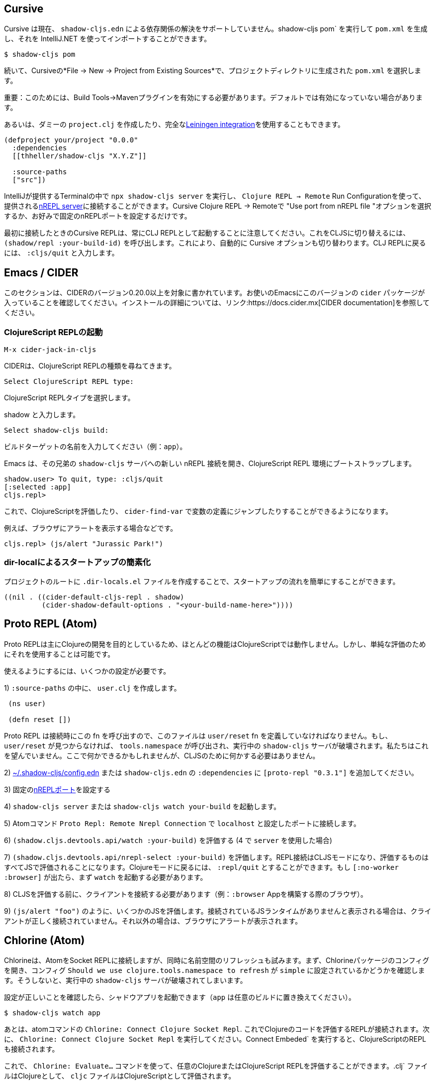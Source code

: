 == Cursive

////
Cursive does not currently support resolving dependencies via `shadow-cljs.edn`. You can run `shadow-cljs pom` to generate a `pom.xml` and import that using the IntelliJ.
////
Cursive は現在、 `shadow-cljs.edn` による依存関係の解決をサポートしていません。shadow-cljs pom` を実行して `pom.xml` を生成し、それを IntelliJ.NET を使ってインポートすることができます。

```
$ shadow-cljs pom
```

////
Then in Cursive *File -> New -> Project from Existing Sources* then select the generated `pom.xml` in the project directory.
////
続いて、Cursiveの*File -> New -> Project from Existing Sources*で、プロジェクトディレクトリに生成された `pom.xml` を選択します。

////
IMPORTANT: You need to have the "Build Tools" -> "Maven" Plugin enabled for this. It might not be enabled by default.
////
重要：このためには、Build Tools→Mavenプラグインを有効にする必要があります。デフォルトでは有効になっていない場合があります。

////
Alternatively you can create a dummy `project.clj` or use the full <<Leiningen, Leiningen integration>>.
////
あるいは、ダミーの `project.clj` を作成したり、完全な<<Leiningen, Leiningen integration>>を使用することもできます。

```
(defproject your/project "0.0.0"
  :dependencies
  [[thheller/shadow-cljs "X.Y.Z"]]

  :source-paths
  ["src"])
```

////
You can run `npx shadow-cljs server` inside the Terminal provided by IntelliJ and use `Clojure REPL -> Remote` Run Configuration to connect to the provided <<nREPL, nREPL server>>. Just select the "Use port from nREPL file" option in Cursive Clojure REPL -> Remote or configure a fixed nREPL port if you prefer.
////
IntelliJが提供するTerminalの中で `npx shadow-cljs server` を実行し、 `Clojure REPL -> Remote` Run Configurationを使って、提供される<<nREPL, nREPL server>>に接続することができます。Cursive Clojure REPL -> Remoteで "Use port from nREPL file "オプションを選択するか、お好みで固定のnREPLポートを設定するだけです。

////
Note that the Cursive REPL when first connected always starts out as a CLJ REPL. You can switch it to CLJS by calling `(shadow/repl :your-build-id)`. This will automatically switch the Cursive option as well. You can type `:cljs/quit` to drop back down to the CLJ REPL.
////
最初に接続したときのCursive REPLは、常にCLJ REPLとして起動することに注意してください。これをCLJSに切り替えるには、 `(shadow/repl :your-build-id)` を呼び出します。これにより、自動的に Cursive オプションも切り替わります。CLJ REPLに戻るには、 `:cljs/quit` と入力します。

////
NOTE: You cannot switch from CLJ->CLJS via the Cursive select box. Make sure you use the call above to switch.
////

== Emacs / CIDER [[cider]]

////
This section is written for CIDER version 0.20.0 and above. Ensure your Emacs environment has this version of the `cider` package or later. Refer to the link:https://docs.cider.mx[CIDER documentation] for full installation details.
////
このセクションは、CIDERのバージョン0.20.0以上を対象に書かれています。お使いのEmacsにこのバージョンの `cider` パッケージが入っていることを確認してください。インストールの詳細については、リンク:https://docs.cider.mx[CIDER documentation]を参照してください。

=== ClojureScript REPLの起動
//Launch the ClojureScript REPL

////
Launch the nREPL and a ClojureScript REPL.
////

```console
M-x cider-jack-in-cljs
```

////
CIDER will prompt you for the type of ClojureScript REPL:
////
CIDERは、ClojureScript REPLの種類を尋ねてきます。

```console
Select ClojureScript REPL type:
```
ClojureScript REPLタイプを選択します。

////
Enter `shadow`.
////
shadow と入力します。

```console
Select shadow-cljs build:
```

////
Enter the name of your build target, for example, `app`.
////
ビルドターゲットの名前を入力してください（例：`app`）。

////
Emacs should now open a new nREPL connection to the `shadow-cljs` server of its sibling, bootstrapping into a ClojureScript REPL environment:
////
Emacs は、その兄弟の `shadow-cljs` サーバへの新しい nREPL 接続を開き、ClojureScript REPL 環境にブートストラップします。

```console
shadow.user> To quit, type: :cljs/quit
[:selected :app]
cljs.repl>
```

////
You should now be able to eval ClojureScript, jump to the definitions of vars (with `cider-find-var`) and much more.
////
これで、ClojureScriptを評価したり、 `cider-find-var` で変数の定義にジャンプしたりすることができるようになります。

////
For example, to display an alert in the browser:
////
例えば、ブラウザにアラートを表示する場合などです。

```console
cljs.repl> (js/alert "Jurassic Park!")
```

=== dir-localによるスタートアップの簡素化
//Simplify startup with dir-local

////
You can simplify startup flow by a creating a `.dir-locals.el` file at project root.
////
プロジェクトのルートに `.dir-locals.el` ファイルを作成することで、スタートアップの流れを簡単にすることができます。

```
((nil . ((cider-default-cljs-repl . shadow)
	 (cider-shadow-default-options . "<your-build-name-here>"))))
```

== Proto REPL (Atom)

////
Proto REPL is mostly intended for Clojure development so most features do not work for ClojureScript. It is however possible to use it for simple evals.
////
Proto REPLは主にClojureの開発を目的としているため、ほとんどの機能はClojureScriptでは動作しません。しかし、単純な評価のためにそれを使用することは可能です。

////
You need to setup a couple of things to get it working.
////
使えるようにするには、いくつかの設定が必要です。

////
1)  Create a `user.clj` in on of your `:source-paths`.
////
1) `:source-paths` の中に、 `user.clj` を作成します。

```clojure
 (ns user)

 (defn reset [])
```

////
The file must define the `user/reset` fn since Proto REPL will call that when connecting. If `user/reset` is not found it will call `tools.namespace` which destroys the running `shadow-cljs` server. We don't want that. You could do something here but we don't need to do anything for CLJS.
////
Proto REPL は接続時にこの fn を呼び出すので、このファイルは `user/reset` fn を定義していなければなりません。もし、 `user/reset` が見つからなければ、 `tools.namespace` が呼び出され、実行中の `shadow-cljs` サーバが破壊されます。私たちはこれを望んでいません。ここで何かできるかもしれませんが、CLJSのために何かする必要はありません。

////
2) add `[proto-repl "0.3.1"]` to your `:dependencies` in <<user-config, ~/.shadow-cljs/config.edn>> or `shadow-cljs.edn`.
////
2) <<user-config, ~/.shadow-cljs/config.edn>> または `shadow-cljs.edn` の `:dependencies` に `[proto-repl "0.3.1"]` を追加してください。

////
3) Configure a fixed <<nREPL, nREPL port>>
////
3) 固定の<<nREPL, nREPLポート>>を設定する

////
4) Start `shadow-cljs server` or `shadow-cljs watch your-build`.
////
4) `shadow-cljs server` または `shadow-cljs watch your-build` を起動します。

////
5) Run the Atom Command `Proto Repl: Remote Nrepl Connection` connect to `localhost` and the port you configured
////
5) Atomコマンド `Proto Repl: Remote Nrepl Connection` で `localhost` と設定したポートに接続します。

////
6) Eval `(shadow.cljs.devtools.api/watch :your-build)` (if you used `server` in 4)
////
6) `(shadow.cljs.devtools.api/watch :your-build)` を評価する (4 で `server` を使用した場合)

////
7) Eval `(shadow.cljs.devtools.api/nrepl-select :your-build)`. The REPL connection is now in CLJS mode, meaning that everything you eval will be eval'd in JS. You can eval `:repl/quit` to get back to Clojure Mode. If you get `[:no-worker :browser]` you need to start the `watch` first.
////
7) `(shadow.cljs.devtools.api/nrepl-select :your-build)` を評価します。REPL接続はCLJSモードになり、評価するものはすべてJSで評価されることになります。Clojureモードに戻るには、 `:repl/quit` とすることができます。もし `[:no-worker :browser]` が出たら、まず `watch` を起動する必要があります。

////
8) Before you can eval CLJS you need to connect your client (eg. your Browser when building a `:browser` App).
////
8) CLJSを評価する前に、クライアントを接続する必要があります（例：`:browser` Appを構築する際のブラウザ）。

////
9) Eval some JS, eg. `(js/alert "foo")`. If you get `There is no connected JS runtime` the client is not connected properly. Otherwise the Browser should show an alert.
////
9) `(js/alert "foo")` のように、いくつかのJSを評価します。接続されているJSランタイムがありませんと表示される場合は、クライアントが正しく接続されていません。それ以外の場合は、ブラウザにアラートが表示されます。

== Chlorine (Atom)

////
Chlorine connects Atom to a Socket REPL, but also tries to refresh namespace. So first, open up Chlorine package config and check if configuration `Should we use clojure.tools.namespace to refresh` is set to `simple`, otherwise it'll destroy the running `shadow-cljs` server.
////
Chlorineは、AtomをSocket REPLに接続しますが、同時に名前空間のリフレッシュも試みます。まず、Chlorineパッケージのコンフィグを開き、コンフィグ `Should we use clojure.tools.namespace to refresh` が `simple` に設定されているかどうかを確認します。そうしないと、実行中の `shadow-cljs` サーバが破壊されてしまいます。

////
Once you checked that the configuration is right, you can start your shadow app (replace `app` with whatever build):
////
設定が正しいことを確認したら、シャドウアプリを起動できます（`app` は任意のビルドに置き換えてください）。

```
$ shadow-cljs watch app
```

////
Now, all you have to do is to run the atom command `Chlorine: Connect Clojure Socket Repl`. This will connect a REPL to evaluate Clojure code. Next you need to run `Chlorine: Connect Embeded`, and it'll connect the ClojureScript REPL too.
////
あとは、atomコマンドの `Chlorine: Connect Clojure Socket Repl`. これでClojureのコードを評価するREPLが接続されます。次に、 `Chlorine: Connect Clojure Socket Repl` を実行してください。Connect Embeded` を実行すると、ClojureScriptのREPLも接続されます。

////
Now, you can use the `Chlorine: Evaluate...` commands to evaluate any Clojure or ClojureScript REPL. It'll evaluate `.clj` files as Clojure, and `cljc` files as ClojureScript.
////
これで、 `Chlorine: Evaluate...` コマンドを使って、任意のClojureまたはClojureScript REPLを評価することができます。.clj` ファイルはClojureとして、 `cljc` ファイルはClojureScriptとして評価されます。

== Calva (VS Code)

////
(Only tested with `browser` targets so far. Probably works with other targets too.)
////
(今のところ `browser` ターゲットでしかテストしていません。おそらく他のターゲットでも動作するでしょう)。

=== 依存関係
// Dependencies

////
You need VS Code and install the https://marketplace.visualstudio.com/items?itemName=betterthantomorrow.calva#overview[Calva] extension.
////
VS Codeが必要で、https://marketplace.visualstudio.com/items?itemName=betterthantomorrow.calva#overview[Calva]エクステンションをインストールする必要があります。

////
Since Calva uses nREPL and the `cider-nrepl` middlewares you need to include this dependency in <<user-config, ~/.shadow-cljs/config.edn>> or `shadow-cljs.edn`:
////
Calva は nREPL と `cider-nrepl` のミドルウェアを使用しているので、この依存関係を <<user-config, ~/.shadow-cljs/config.edn>> または `shadow-cljs.edn` に含める必要があります。

```clojure
[cider/cider-nrepl "0.21.0"]
```

////
`shadow-cljs` will inject the required `cider-nrepl` middleware once it sees this dependency.
////
`shadow-cljs` は、この依存関係を確認すると、必要な `cider-nrepl` ミドルウェアを注入します。

=== CalvaとREPLの接続
//Connecting Calva to the REPLs

////
Once that is done start your shadow app. (Using whatever build instead of `app`.):
////
それが終わったら、シャドウアプリを起動します。(`app` の代わりにどんなビルドでも使用します)。

```
$ shadow-cljs watch app
```

////
Once the app is loaded in the browser, and you see `JS runime connected` in the terminal where you started the app, Calva can connect to its repl. Open the project in VS Code and Calva will by default try to auto connect and prompt you with a list of builds read from `shadow-cljs.edn`. Select the right one (`:app` in this example) and Calva's Clojure and Clojurescript support is activated.
////
アプリがブラウザに読み込まれ、アプリを起動したターミナルにJS runime connectedと表示されると、Calvaはそのレプリケーションに接続できるようになります。VS Codeでプロジェクトを開くと、Calvaはデフォルトで自動接続を試み、 `shadow-cljs.edn` から読み込んだビルドのリストを表示します。正しいもの(この例では `:app`)を選択すると、CalvaのClojureとClojurescriptのサポートが有効になります。

////
(If you already have the project open in VS Code when you start the app, issue the `Calva: Connect to a Running REPL Server in the Project` command.)
////
(アプリ起動時にすでにVS Codeでプロジェクトを開いている場合は、Calva: Connect to a Running REPL Server in the Projectコマンドを発行してください)。

=== 特徴

//Features

////
Some of the things you can now do:
////
できるようになったことの一部をご紹介します。

==== Intellisense など

//Intellisense and stuff

////
- Peek at definitions on hover.
- Get auto completion help.
- Navigate to definitions (`cmd-click` on Mac, might be `ctrl-click` on Windows and Linux).
////
- ホバーで定義を見ることができます。
- 自動補完のヘルプを表示します。
- 定義ファイルへのナビゲート（Macでは `cmd-click`、WindowsやLinuxでは `ctrl-click` になるかもしれません）。

==== ファイル、フォーム、セレクションの評価
//Evaluation of the file, forms and selection

////
- Evaluate the file: `ctrl+alt+c enter` (This is done automatically one opening files.)
- Evaluate inline: `ctrl+alt+c e`
- Evaluate and replace them in the editor: `ctrl+alt+c r`
- Pretty print evaluation resuls: `ctrl+alt+c p`
- Send forms to the integrated terminal repls for evaluation: `ctrl+alt+c alt+e`
////
- ファイルの評価を行います。ctrl+alt+c enter` (ファイルを開くときに自動的に行われます。)
- インラインで評価する: `ctrl+alt+c e`.
- エディタ内で評価して置換する: `ctrl+alt+c r`.
- 評価結果をプリティプリントする: `ctrl+alt+c p`.
- 評価のために統合ターミナルレプリスにフォームを送る: `ctrl+alt+c alt+e`.

==== テストの実行

//Run tests

////
- Run namespace tests: `ctrl+alt+c t`
- Run all tests: `ctrl+alt+c shift+t` (Really clunky in large projects so far.)
- Rerun previously failing tests: `ctrl+alt+c ctrl+t`
- Test failures are marked in the explorer and editors and listed in the Problem tab for easy access.
////
- 名前空間のテストを実行します。ctrl+alt+c t` とする。
- すべてのテストを実行します。ctrl+alt+c shift+t` (これまでの大規模プロジェクトでは非常に不便でした。)
- 以前に失敗したテストを再実行します。`ctrl+alt+c ctrl+t` です。
- テストの失敗はエクスプローラーやエディタでマークされ、簡単にアクセスできるようにProblemタブにリストアップされます。

==== ターミナルの REPL
//Terminal repls

////
- Switch namespace in terminal repl to that of the currently open file: `ctrl+alt+c n`
- Load current file and switch namespace in: `ctrl+alt+c alt+n`
////
- ターミナルレプリの名前空間を、現在開いているファイルの名前空間に切り替えます。ctrl+alt+c n`
- 現在のファイルを読み込んで、名前空間を切り替えます。ctrl+alt+c alt+n`

==== Cljc のファイル群
// Cljc files

////
- Switch between Clojure and Clojurescript repl `ctrl+alt+c ctrl+alt+t` (or click the green `cljc/clj` button in the status bar). This determines both which repl is backing the editor and what terminal repl is being accessed, see above.
////
- Clojure と Clojurescript の repl を `ctrl+alt+c ctrl+alt+t` (またはステータスバーの緑の `cljc/clj` ボタンをクリック)で切り替えます。これにより、どの repl がエディタをバックアップしているか、どの端末の repl にアクセスしているかの両方が決定されます（上記参照）。

== Fireplace.vim (Vim/Neovim)

////
https://www.vim.org/scripts/script.php?script_id=4978[Fireplace.vim] is a Vim/Neovim plug-in which provides Clojure REPL integration by acting as an https://nrepl.org/[nREPL] client. When combined with Shadow-CLJS, it also provides ClojureScript REPL integration.
////
https://www.vim.org/scripts/script.php?script_id=4978[Fireplace.vim]は、https://nrepl.org/[nREPL] クライアントとして動作することで、Clojure REPLの統合を提供するVim/Neovimプラグインです。Shadow-CLJS と組み合わせることで、ClojureScript REPL の統合も可能になります。

////
This guide uses as an example the app created in the official https://github.com/thheller/shadow-cljs#quick-start[Shadow-CLJS Quick Start] guide therefore refers to a few configuration items in the app's `shadow-cljs.edn`. That being said, these configuration items are fairly generic so should be applicable to other apps with minor modifications.
////
このガイドでは、公式https://github.com/thheller/shadow-cljs#quick-start[Shadow-CLJS Quick Start]ガイドで作成されたアプリを例にしているため、アプリの `shadow-cljs.edn` にあるいくつかの設定項目を参照しています。とはいえ、これらの設定項目はかなり一般的なものなので、ちょっとした修正で他のアプリにも適用できるはずです。

=== 依存関係
//Dependencies

////
Install https://www.vim.org/scripts/script.php?script_id=4978[Fireplace.vim] using your favorite method of installing plug-ins in Vim/Neovim.
////
https://www.vim.org/scripts/script.php?script_id=4978[Fireplace.vim]を、Vim/Neovimでプラグインをインストールするお好みの方法でインストールします。

////
As an https://nrepl.org/[nREPL] client, https://www.vim.org/scripts/script.php?script_id=4978[Fireplace.vim] depends on https://docs.cider.mx/cider-nrepl/[CIDER-nREPL] (which is nREPL middleware that provides common, editor-agnostic REPL operations) therefore you need to include this dependency in <<user-config, ~/.shadow-cljs/config.edn>> or `shadow-cljs.edn` (as shown in the next sub-section.) Shadow-CLJS will inject the required CIDER-nREPL middleware once it sees this dependency.
////
https://nrepl.org/[nREPL] クライアントとして、https://www.vim.org/scripts/script.php?script_id=4978[Fireplace.vim]は、https://docs.cider.mx/cider-nrepl/[CIDER-nREPL] (これは、一般的な、エディタに依存しないREPL操作を提供するnREPLミドルウェアです)に依存しているため、この依存関係を<<user-config, ~/. shadow-cljs/config.edn>> または `shadow-cljs.edn` (次のサブセクションで示すように) にこの依存関係を含める必要があります。Shadow-CLJS は、この依存関係を確認すると、必要な CIDER-nREPL ミドルウェアを注入します。

=== アプリの準備
//Preparing the app

////
Create the example app by following the official https://github.com/thheller/shadow-cljs#quick-start[Shadow-CLJS Quick Start] guide and modify its `shadow-cljs.edn` as follows:
////
公式https://github.com/thheller/shadow-cljs#quick-start[Shadow-CLJS Quick Start]ガイドに沿ってサンプルアプリを作成し、その `shadow-cljs.edn` を以下のように修正します。

```clojure
;; shadow-cljs configuration
{:source-paths
 ["src/dev"
  "src/main"
  "src/test"]

 ;; ADD - CIDER-nREPL middleware required by Fireplace.vim
 :dependencies
 [[cider/cider-nrepl "0.22.4"]]

 ;; ADD - a port (e.g., 3333) for the REPL server to which Fireplace.vim connects
 :nrepl
 {:port 3333}

 ;; ADD - a port (e.g., 8080) for the development-time HTTP server that serves the app
 :dev-http
 {8080 "public"}

 :builds
 {:frontend  ; NOTE - This is the build ID referenced at various places below.
  {:target :browser
   :modules {:main {:init-fn acme.frontend.app/init}}}}}
```

////
Once that is done, start the app (note the Shadow-CLJS build ID, `frontend`, specified in `shadow-cljs.edn`):
////

```sh
npx shadow-cljs watch frontend
```

////
Open the app in a browser at http://localhost:8080/. Without this step, you would get the following error message from https://www.vim.org/scripts/script.php?script_id=4978[Fireplace.vim] if you attempt to connect to the REPL server from within Vim/Neovim:
////
http://localhost:8080/、ブラウザでアプリを開きます。この手順を行わないと、Vim/Neovim内からREPLサーバに接続しようとすると、https://www.vim.org/scripts/script.php?script_id=4978[Fireplace.vim]から次のようなエラーメッセージが表示されます。

```
No application has connected to the REPL server. 
Make sure your JS environment has loaded your compiled ClojureScript code.
```
どのアプリケーションも REPL サーバに接続していません。
JS環境がコンパイルしたClojureScriptコードを読み込んでいることを確認してください。

=== Fireplace.vimとREPLサーバの接続
//Connecting Fireplace.vim to REPL Server

////
Open a ClojureScript source file in Vim/Neovim and execute the following command to connect https://www.vim.org/scripts/script.php?script_id=4978[Fireplace.vim] to the REPL server (note the port for the REPL server, `3333`, specified in `shadow-cljs.edn`):
////
Vim/NeovimでClojureScriptのソースファイルを開き、以下のコマンドを実行して、https://www.vim.org/scripts/script.php?script_id=4978[Fireplace.vim]をREPLサーバに接続します（REPLサーバのポートは、 `shadow-cljs.edn` で指定されている `3333` であることに注意してください）。

```
:Connect 3333
=>
Connected to nrepl://localhost:3333/                                                              
Scope connection to: ~/code/clojurescript/acme-app (ENTER)
```

////
This creates a Clojure (instead of ClojureScript) REPL session. Execute the following command to add ClojureScript support to the session (note the Shadow-CLJS build ID, `frontend`, specified in `shadow-cljs.edn`):
////
これにより、（ClojureScriptではなく）ClojureのREPLセッションが作成されます。次のコマンドを実行して、セッションに ClojureScript のサポートを追加します (shadow-CLJS.edn` で指定されている Shadow-CLJS のビルド ID、 `frontend` に注意してください)。

```
:CljEval (shadow/repl :frontend)
=>
To quit, type: :cljs/quit                                                                      
[:selected :frontend]
Press ENTER or type command to continue
```

////
You should now be able to execute https://www.vim.org/scripts/script.php?script_id=4978[Fireplace.vim] commands against the REPL server. Please refer to the https://www.vim.org/scripts/script.php?script_id=4978[Fireplace.vim] documentation for the full list of commands you can execute.
////
これで、REPLサーバに対して、https://www.vim.org/scripts/script.php?script_id=4978[Fireplace.vim]コマンドが実行できるようになります。実行可能なコマンドの全リストについては、https://www.vim.org/scripts/script.php?script_id=4978[Fireplace.vim]のドキュメントを参照してください。
